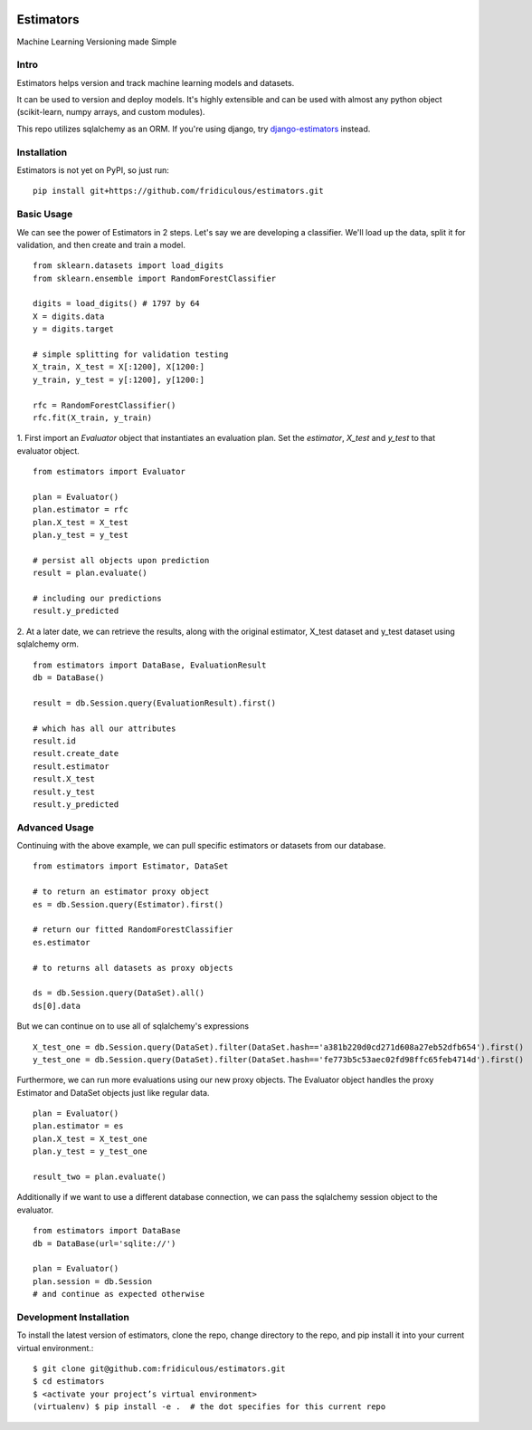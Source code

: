 
.. image:: https://travis-ci.org/fridiculous/estimators.svg?branch=master
    :target: https://travis-ci.org/fridiculous/estimators

.. image:: https://landscape.io/github/fridiculous/estimators/master/landscape.svg?style=flat
   :target: https://landscape.io/github/fridiculous/estimators/master
   :alt: Code Health

Estimators
==========

Machine Learning Versioning made Simple


Intro
-----

Estimators helps version and track machine learning models and datasets.

It can be used to version and deploy models.  It's highly extensible and can be used with almost any python object (scikit-learn, numpy arrays, and custom modules).

This repo utilizes sqlalchemy as an ORM.  If you're using django, try `django-estimators <https://github.com/fridiculous/django-estimators.git>`_ instead.


Installation
------------


Estimators is not yet on PyPI, so just run: ::

    pip install git+https://github.com/fridiculous/estimators.git


Basic Usage
-----------

We can see the power of Estimators in 2 steps.
Let's say we are developing a classifier. We'll load up the data, split it for validation, and then create and train a model.
::

        from sklearn.datasets import load_digits
        from sklearn.ensemble import RandomForestClassifier

        digits = load_digits() # 1797 by 64
        X = digits.data
        y = digits.target

        # simple splitting for validation testing
        X_train, X_test = X[:1200], X[1200:]
        y_train, y_test = y[:1200], y[1200:]

        rfc = RandomForestClassifier()
        rfc.fit(X_train, y_train)


1. First import an `Evaluator` object that instantiates an evaluation plan.
Set the `estimator`, `X_test` and `y_test` to that evaluator object.
::

        from estimators import Evaluator

        plan = Evaluator()
        plan.estimator = rfc
        plan.X_test = X_test
        plan.y_test = y_test

        # persist all objects upon prediction
        result = plan.evaluate()

        # including our predictions
        result.y_predicted


2. At a later date, we can retrieve the results, along with the original estimator, X_test dataset and y_test dataset using sqlalchemy orm.
::

        from estimators import DataBase, EvaluationResult
        db = DataBase()

        result = db.Session.query(EvaluationResult).first()

        # which has all our attributes
        result.id
        result.create_date
        result.estimator
        result.X_test
        result.y_test
        result.y_predicted


Advanced Usage
--------------

Continuing with the above example, we can pull specific estimators or datasets from our database.
::

        from estimators import Estimator, DataSet

        # to return an estimator proxy object
        es = db.Session.query(Estimator).first()

        # return our fitted RandomForestClassifier
        es.estimator

        # to returns all datasets as proxy objects

        ds = db.Session.query(DataSet).all()
        ds[0].data

But we can continue on to use all of sqlalchemy's expressions
::

        X_test_one = db.Session.query(DataSet).filter(DataSet.hash=='a381b220d0cd271d608a27eb52dfb654').first()
        y_test_one = db.Session.query(DataSet).filter(DataSet.hash=='fe773b5c53aec02fd98ffc65feb4714d').first()


Furthermore, we can run more evaluations using our new proxy objects.  The Evaluator
object handles the proxy Estimator and DataSet objects just like regular data.
::

        plan = Evaluator()
        plan.estimator = es
        plan.X_test = X_test_one
        plan.y_test = y_test_one

        result_two = plan.evaluate()


Additionally if we want to use a different database connection, we can pass the sqlalchemy session object to the evaluator.
::

        from estimators import DataBase
        db = DataBase(url='sqlite://')

        plan = Evaluator()
        plan.session = db.Session
        # and continue as expected otherwise


Development Installation
------------------------

To install the latest version of estimators, clone the repo, change directory to the repo, and pip install it into your current virtual environment.::

    $ git clone git@github.com:fridiculous/estimators.git
    $ cd estimators
    $ <activate your project’s virtual environment>
    (virtualenv) $ pip install -e .  # the dot specifies for this current repo

